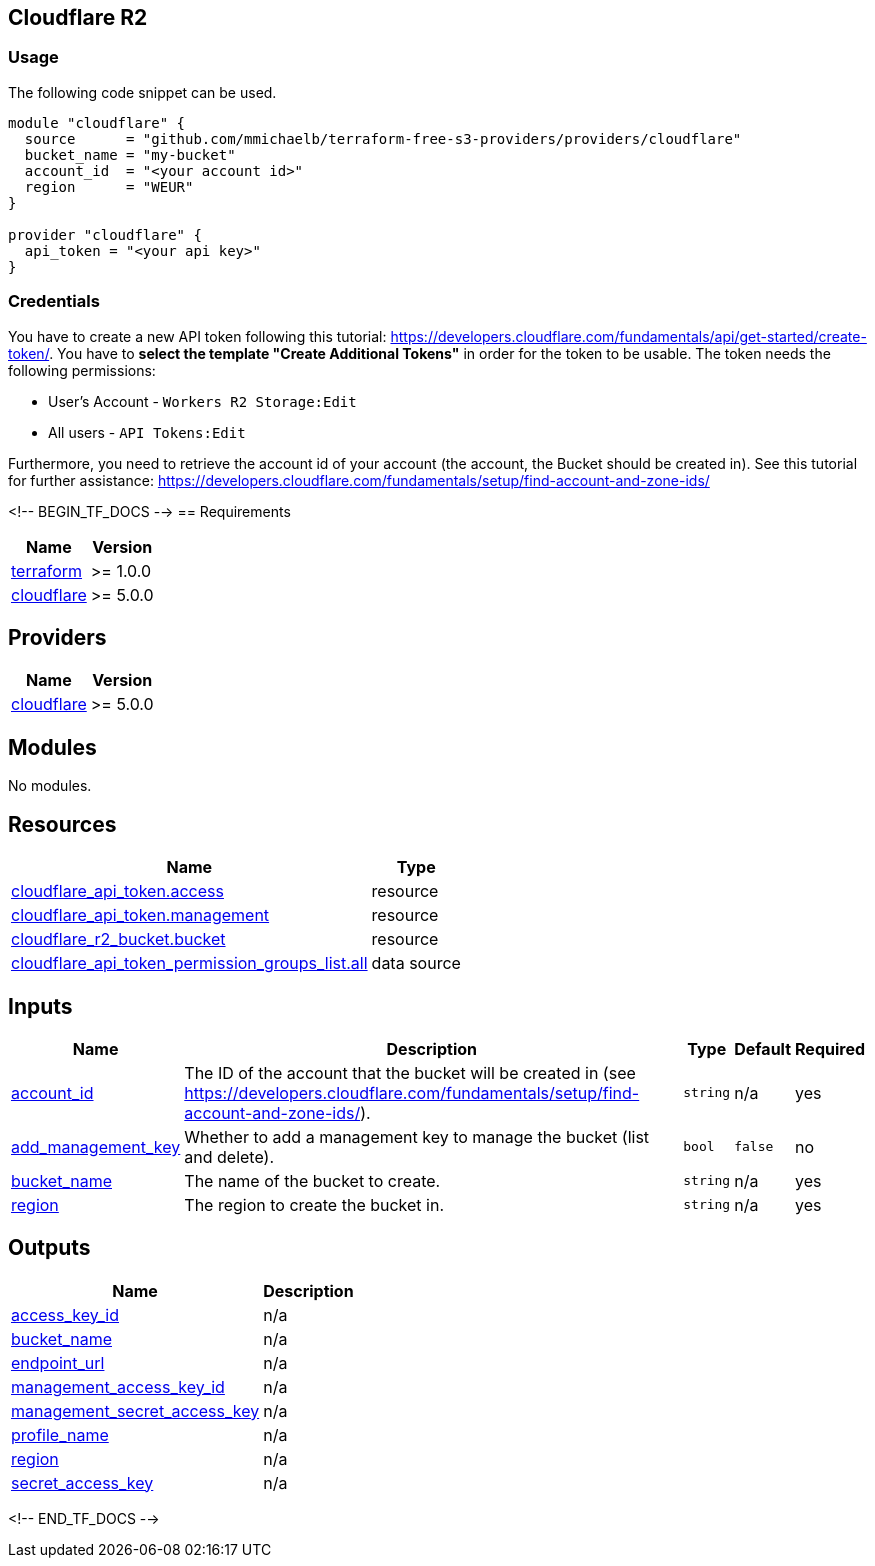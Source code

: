 == Cloudflare R2

=== Usage

The following code snippet can be used.

[source,terraform]
----
module "cloudflare" {
  source      = "github.com/mmichaelb/terraform-free-s3-providers/providers/cloudflare"
  bucket_name = "my-bucket"
  account_id  = "<your account id>"
  region      = "WEUR"
}

provider "cloudflare" {
  api_token = "<your api key>"
}
----

=== Credentials

You have to create a new API token following this tutorial: https://developers.cloudflare.com/fundamentals/api/get-started/create-token/[]. You have to *select the template "Create Additional Tokens"* in order for the token to be usable. The token needs the following permissions:

* User's Account - `Workers R2 Storage:Edit`
* All users - `API Tokens:Edit`

Furthermore, you need to retrieve the account id of your account (the account, the Bucket should be created in). See this tutorial for further assistance: https://developers.cloudflare.com/fundamentals/setup/find-account-and-zone-ids/

<!-- BEGIN_TF_DOCS -->
== Requirements

[cols="a,a",options="header,autowidth"]
|===
|Name |Version
|[[requirement_terraform]] <<requirement_terraform,terraform>> |>= 1.0.0
|[[requirement_cloudflare]] <<requirement_cloudflare,cloudflare>> |>= 5.0.0
|===

== Providers

[cols="a,a",options="header,autowidth"]
|===
|Name |Version
|[[provider_cloudflare]] <<provider_cloudflare,cloudflare>> |>= 5.0.0
|===

== Modules

No modules.

== Resources

[cols="a,a",options="header,autowidth"]
|===
|Name |Type
|https://registry.terraform.io/providers/cloudflare/cloudflare/latest/docs/resources/api_token[cloudflare_api_token.access] |resource
|https://registry.terraform.io/providers/cloudflare/cloudflare/latest/docs/resources/api_token[cloudflare_api_token.management] |resource
|https://registry.terraform.io/providers/cloudflare/cloudflare/latest/docs/resources/r2_bucket[cloudflare_r2_bucket.bucket] |resource
|https://registry.terraform.io/providers/cloudflare/cloudflare/latest/docs/data-sources/api_token_permission_groups_list[cloudflare_api_token_permission_groups_list.all] |data source
|===

== Inputs

[cols="a,a,a,a,a",options="header,autowidth"]
|===
|Name |Description |Type |Default |Required
|[[input_account_id]] <<input_account_id,account_id>>
|The ID of the account that the bucket will be created in (see https://developers.cloudflare.com/fundamentals/setup/find-account-and-zone-ids/).
|`string`
|n/a
|yes

|[[input_add_management_key]] <<input_add_management_key,add_management_key>>
|Whether to add a management key to manage the bucket (list and delete).
|`bool`
|`false`
|no

|[[input_bucket_name]] <<input_bucket_name,bucket_name>>
|The name of the bucket to create.
|`string`
|n/a
|yes

|[[input_region]] <<input_region,region>>
|The region to create the bucket in.
|`string`
|n/a
|yes

|===

== Outputs

[cols="a,a",options="header,autowidth"]
|===
|Name |Description
|[[output_access_key_id]] <<output_access_key_id,access_key_id>> |n/a
|[[output_bucket_name]] <<output_bucket_name,bucket_name>> |n/a
|[[output_endpoint_url]] <<output_endpoint_url,endpoint_url>> |n/a
|[[output_management_access_key_id]] <<output_management_access_key_id,management_access_key_id>> |n/a
|[[output_management_secret_access_key]] <<output_management_secret_access_key,management_secret_access_key>> |n/a
|[[output_profile_name]] <<output_profile_name,profile_name>> |n/a
|[[output_region]] <<output_region,region>> |n/a
|[[output_secret_access_key]] <<output_secret_access_key,secret_access_key>> |n/a
|===
<!-- END_TF_DOCS -->